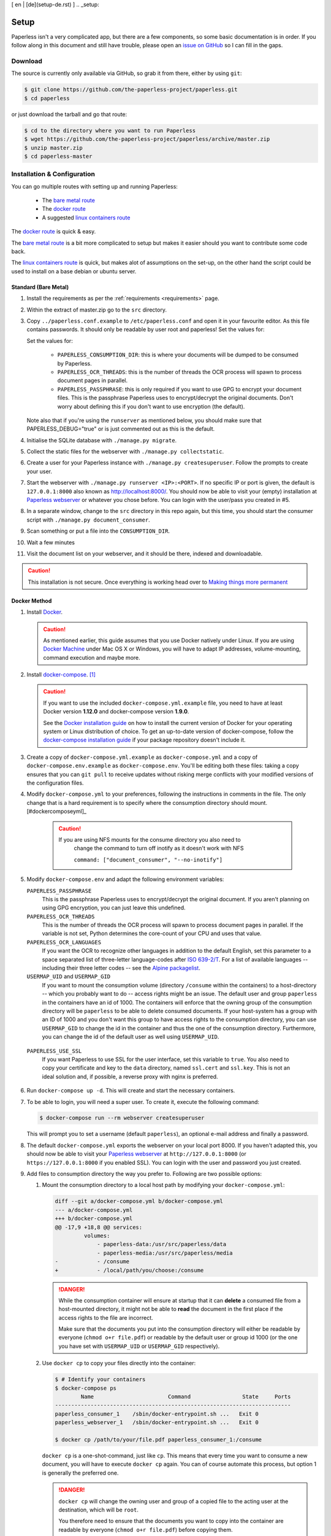 [ en | [de](setup-de.rst) ]
.. _setup:

Setup
=====

Paperless isn't a very complicated app, but there are a few components, so some
basic documentation is in order.  If you follow along in this document and
still have trouble, please open an `issue on GitHub`_ so I can fill in the
gaps.

.. _issue on GitHub: https://github.com/the-paperless-project/paperless/issues


.. _setup-download:

Download
--------

The source is currently only available via GitHub, so grab it from there,
either by using ``git``:

.. code:: bash

    $ git clone https://github.com/the-paperless-project/paperless.git
    $ cd paperless

or just download the tarball and go that route:

.. code:: bash

    $ cd to the directory where you want to run Paperless
    $ wget https://github.com/the-paperless-project/paperless/archive/master.zip
    $ unzip master.zip
    $ cd paperless-master


.. _setup-installation:

Installation & Configuration
----------------------------

You can go multiple routes with setting up and running Paperless:

 * The `bare metal route`_
 * The `docker route`_
 * A suggested `linux containers route`_


The `docker route`_ is quick & easy.

The `bare metal route`_ is a bit more complicated to setup but makes it easier
should you want to contribute some code back.

The `linux containers route`_ is quick, but makes alot of assumptions on the 
set-up, on the other hand the script could be used to install on a base
debian or ubuntu server.

.. _docker route: setup-installation-docker_
.. _bare metal route: setup-installation-bare-metal_
.. _Docker Machine: https://docs.docker.com/machine/
.. _linux containers route: setup-installation-linux-containers_

.. _setup-installation-bare-metal:

Standard (Bare Metal)
+++++++++++++++++++++

1. Install the requirements as per the :ref:`requirements <requirements>` page.
2. Within the extract of master.zip go to the ``src`` directory.
3. Copy ``../paperless.conf.example`` to ``/etc/paperless.conf`` and open it in
   your favourite editor.  As this file contains passwords.  It should only be
   readable by user root and paperless!  Set the values for:

   Set the values for:

    * ``PAPERLESS_CONSUMPTION_DIR``: this is where your documents will be
      dumped to be consumed by Paperless.
    * ``PAPERLESS_OCR_THREADS``: this is the number of threads the OCR process
      will spawn to process document pages in parallel.
    * ``PAPERLESS_PASSPHRASE``: this is only required if you want to use GPG to
      encrypt your document files.  This is the passphrase Paperless uses to
      encrypt/decrypt the original documents.  Don't worry about defining this
      if you don't want to use encryption (the default).

   Note also that if you're using the ``runserver`` as mentioned below, you
   should make sure that PAPERLESS_DEBUG="true" or is just commented out as
   this is the default.

4. Initialise the SQLite database with ``./manage.py migrate``.
5. Collect the static files for the webserver with ``./manage.py collectstatic``.
6. Create a user for your Paperless instance with
   ``./manage.py createsuperuser``. Follow the prompts to create your user.
7. Start the webserver with ``./manage.py runserver <IP>:<PORT>``.
   If no specific IP or port is given, the default is ``127.0.0.1:8000`` also
   known as http://localhost:8000/.
   You should now be able to visit your (empty) installation at
   `Paperless webserver`_ or whatever you chose before.  You can login with the
   user/pass you created in #5.

8. In a separate window, change to the ``src`` directory in this repo again,
   but this time, you should start the consumer script with
   ``./manage.py document_consumer``.
9. Scan something or put a file into the  ``CONSUMPTION_DIR``.
10. Wait a few minutes
11. Visit the document list on your webserver, and it should be there, indexed
    and downloadable.

.. caution::

    This installation is not secure. Once everything is working head over to
    `Making things more permanent`_

.. _Paperless webserver: http://127.0.0.1:8000
.. _Making things more permanent: setup-permanent_

.. _setup-installation-docker:

Docker Method
+++++++++++++

1. Install `Docker`_.

   .. caution::

      As mentioned earlier, this guide assumes that you use Docker natively
      under Linux. If you are using `Docker Machine`_ under Mac OS X or
      Windows, you will have to adapt IP addresses, volume-mounting, command
      execution and maybe more.

2. Install `docker-compose`_. [#compose]_

   .. caution::

       If you want to use the included ``docker-compose.yml.example`` file, you
       need to have at least Docker version **1.12.0** and docker-compose
       version **1.9.0**.

       See the `Docker installation guide`_ on how to install the current
       version of Docker for your operating system or Linux distribution of
       choice. To get an up-to-date version of docker-compose, follow the
       `docker-compose installation guide`_ if your package repository doesn't
       include it.

       .. _Docker installation guide: https://docs.docker.com/engine/installation/
       .. _docker-compose installation guide: https://docs.docker.com/compose/install/

3. Create a copy of ``docker-compose.yml.example`` as ``docker-compose.yml``
   and a copy of ``docker-compose.env.example`` as ``docker-compose.env``.
   You'll be editing both these files: taking a copy ensures that you can
   ``git pull`` to receive updates without risking merge conflicts with your
   modified versions of the configuration files.
4. Modify ``docker-compose.yml`` to your preferences, following the
   instructions in comments in the file. The only change that is a hard
   requirement is to specify where the consumption directory should
   mount.[#dockercomposeyml]_

	 .. caution::

	     If you are using NFS mounts for the consume directory you also need to
			 change the command to turn off inotify as it doesn't work with NFS

			 ``command: ["document_consumer", "--no-inotify"]``


5. Modify ``docker-compose.env`` and adapt the following environment variables:

   ``PAPERLESS_PASSPHRASE``
     This is the passphrase Paperless uses to encrypt/decrypt the original
     document.  If you aren't planning on using GPG encryption, you can just
     leave this undefined.

   ``PAPERLESS_OCR_THREADS``
     This is the number of threads the OCR process will spawn to process
     document pages in parallel. If the variable is not set, Python determines
     the core-count of your CPU and uses that value.

   ``PAPERLESS_OCR_LANGUAGES``
     If you want the OCR to recognize other languages in addition to the
     default English, set this parameter to a space separated list of
     three-letter language-codes after `ISO 639-2/T`_. For a list of available
     languages -- including their three letter codes -- see the
     `Alpine packagelist`_.

   ``USERMAP_UID`` and ``USERMAP_GID``
     If you want to mount the consumption volume (directory ``/consume`` within
     the containers) to a host-directory -- which you probably want to do --
     access rights might be an issue. The default user and group ``paperless``
     in the containers have an id of 1000. The containers will enforce that the
     owning group of the consumption directory will be ``paperless`` to be able
     to delete consumed documents. If your host-system has a group with an ID
     of 1000 and you don't want this group to have access rights to the
     consumption directory, you can use ``USERMAP_GID`` to change the id in the
     container and thus the one of the consumption directory. Furthermore, you
     can change the id of the default user as well using ``USERMAP_UID``.

  ``PAPERLESS_USE_SSL``
    If you want Paperless to use SSL for the user interface, set this variable
    to ``true``. You also need to copy your certificate and key to the ``data``
    directory, named ``ssl.cert`` and ``ssl.key``.
    This is not an ideal solution and, if possible, a reverse proxy with nginx
    is preferred.

6. Run ``docker-compose up -d``. This will create and start the necessary
   containers.
7. To be able to login, you will need a super user. To create it, execute the
   following command:

   .. code-block:: shell-session

       $ docker-compose run --rm webserver createsuperuser

   This will prompt you to set a username (default ``paperless``), an optional
   e-mail address and finally a password.
8. The default ``docker-compose.yml`` exports the webserver on your local port
   8000. If you haven't adapted this, you should now be able to visit your
   `Paperless webserver`_ at ``http://127.0.0.1:8000`` (or 
   ``https://127.0.0.1:8000`` if you enabled SSL). You can login with the
   user and password you just created.
9. Add files to consumption directory the way you prefer to. Following are two
   possible options:

   1. Mount the consumption directory to a local host path by modifying your
      ``docker-compose.yml``:

      .. code-block:: diff

         diff --git a/docker-compose.yml b/docker-compose.yml
         --- a/docker-compose.yml
         +++ b/docker-compose.yml
         @@ -17,9 +18,8 @@ services:
                  volumes:
                      - paperless-data:/usr/src/paperless/data
                      - paperless-media:/usr/src/paperless/media
         -            - /consume
         +            - /local/path/you/choose:/consume

      .. danger::

          While the consumption container will ensure at startup that it can
          **delete** a consumed file from a host-mounted directory, it might
          not be able to **read** the document in the first place if the access
          rights to the file are incorrect.

          Make sure that the documents you put into the consumption directory
          will either be readable by everyone (``chmod o+r file.pdf``) or
          readable by the default user or group id 1000 (or the one you have
          set with ``USERMAP_UID`` or ``USERMAP_GID`` respectively).

   2. Use ``docker cp`` to copy your files directly into the container:

      .. code-block:: shell-session

         $ # Identify your containers
         $ docker-compose ps
                 Name                       Command                State     Ports
         -------------------------------------------------------------------------
         paperless_consumer_1    /sbin/docker-entrypoint.sh ...   Exit 0
         paperless_webserver_1   /sbin/docker-entrypoint.sh ...   Exit 0

         $ docker cp /path/to/your/file.pdf paperless_consumer_1:/consume

      ``docker cp`` is a one-shot-command, just like ``cp``. This means that
      every time you want to consume a new document, you will have to execute
      ``docker cp`` again. You can of course automate this process, but option
      1 is generally the preferred one.

      .. danger::

          ``docker cp`` will change the owning user and group of a copied file
          to the acting user at the destination, which will be ``root``.

          You therefore need to ensure that the documents you want to copy into
          the container are readable by everyone (``chmod o+r file.pdf``)
          before copying them.


.. _Docker: https://www.docker.com/
.. _docker-compose: https://docs.docker.com/compose/install/
.. _ISO 639-2/T: https://en.wikipedia.org/wiki/List_of_ISO_639-1_codes
.. _Alpine packagelist: https://pkgs.alpinelinux.org/packages?name=tesseract-ocr-data*&arch=x86_64

.. [#compose] You of course don't have to use docker-compose, but it
   simplifies deployment immensely. If you know your way around Docker, feel
   free to tinker around without using compose!

.. [#dockercomposeyml] If you're upgrading your docker-compose images from
   version 1.1.0 or earlier, you might need to change in the
   ``docker-compose.yml`` file the ``image: pitkley/paperless`` directive in
   both the ``webserver`` and ``consumer`` sections to ``build: ./`` as per the
   newer ``docker-compose.yml.example`` file


.. _setup-permanent:

Making Things a Little more Permanent
-------------------------------------

Once you've tested things and are happy with the work flow, you should secure
the installation and automate the process of starting the webserver and
consumer.


.. _setup-permanent-webserver:

Using a Real Webserver
++++++++++++++++++++++

The default is to use Django's development server, as that's easy and does the
job well enough on a home network. However it is heavily discouraged to use
it for more than that.

If you want to do things right you should use a real webserver capable of
handling more than one thread. You will also have to let the webserver serve
the static files (CSS, JavaScript) from the directory configured in
``PAPERLESS_STATICDIR``.  The default static files directory is ``../static``.

For that you need to activate your virtual environment and collect the static
files with the command:

.. code:: bash

    $ cd <paperless directory>/src
    $ ./manage.py collectstatic


Apache
~~~~~~

This is a configuration supplied by `steckerhalter`_ on GitHub.  It uses Apache
and mod_wsgi, with a Paperless installation in ``/home/paperless/``:

.. code:: apache

    <VirtualHost *:80>
        ServerName example.com

        Alias /static/ /home/paperless/paperless/static/
        <Directory /home/paperless/paperless/static>
            Require all granted
        </Directory>

        WSGIScriptAlias / /home/paperless/paperless/src/paperless/wsgi.py
        WSGIDaemonProcess example.com user=paperless group=paperless threads=5 python-path=/home/paperless/paperless/src:/home/paperless/.env/lib/python3.6/site-packages
        WSGIProcessGroup example.com

        <Directory /home/paperless/paperless/src/paperless>
            <Files wsgi.py>
                Require all granted
            </Files>
        </Directory>
    </VirtualHost>

.. _steckerhalter: https://github.com/steckerhalter


Nginx + Gunicorn
~~~~~~~~~~~~~~~~

If you're using Nginx, the most common setup is to combine it with a
Python-based server like Gunicorn so that Nginx is acting as a proxy.  Below is
a copy of a simple Nginx configuration fragment making use of a gunicorn
instance listening on localhost port 8000.

.. code:: nginx

    server {
        listen 80;

        index index.html index.htm index.php;
        access_log /var/log/nginx/paperless_access.log;
        error_log /var/log/nginx/paperless_error.log;

        location /static {

            autoindex on;
            alias <path-to-paperless-static-directory>;

        }

        location / {

            proxy_set_header Host $http_host;
            proxy_set_header X-Real-IP $remote_addr;
            proxy_set_header X-Forwarded-For $proxy_add_x_forwarded_for;
            proxy_set_header X-Forwarded-Proto $scheme;

            proxy_pass http://127.0.0.1:8000;
        }
    }


The gunicorn server can be started with the command:

.. code-block:: shell

    $ <path-to-paperless-virtual-environment>/bin/gunicorn --pythonpath=<path-to-paperless>/src paperless.wsgi -w 2


.. _setup-permanent-standard-systemd:

Standard (Bare Metal + Systemd)
~~~~~~~~~~~~~~~~~~~~~~~~~~~~~~~

If you're running on a bare metal system that's using Systemd, you can use the
service unit files in the ``scripts`` directory to set this up.

1. You'll need to create a group and user called ``paperless`` (without login)
2. Setup Paperless to be in a place that this new user can read and write to.
3. Ensure ``/etc/paperless`` is readable by the ``paperless`` user.
4. Copy the service file from the ``scripts`` directory to
   ``/etc/systemd/system``.

.. code-block:: bash

    $ cp /path/to/paperless/scripts/paperless-consumer.service /etc/systemd/system/
    $ cp /path/to/paperless/scripts/paperless-webserver.service /etc/systemd/system/

5. Edit the service file to point the ``ExecStart`` line to the proper location
   of your paperless install, referencing the appropriate Python binary. For
   example:
   ``ExecStart=/path/to/python3 /path/to/paperless/src/manage.py document_consumer``.
6. Start and enable (so they start on boot) the services.

.. code-block:: bash

    $ systemctl enable paperless-consumer
    $ systemctl enable paperless-webserver
    $ systemctl start paperless-consumer
    $ systemctl start paperless-webserver


.. _setup-permanent-standard-upstart:

Standard (Bare Metal + Upstart)
~~~~~~~~~~~~~~~~~~~~~~~~~~~~~~~

Ubuntu 14.04 and earlier use the `Upstart`_ init system to start services
during the boot process. To configure Upstart to run Paperless automatically
after restarting your system:

1. Change to the directory where Upstart's configuration files are kept:
   ``cd /etc/init``
2. Create a new file: ``sudo nano paperless-server.conf``
3. In the newly-created file enter::

    start on (local-filesystems and net-device-up IFACE=eth0)
    stop on shutdown

    respawn
    respawn limit 10 5

    script
      exec <path to paperless virtual environment>/bin/gunicorn --pythonpath=<path to parperless>/src paperless.wsgi -w 2
    end script

   Note that you'll need to replace ``/srv/paperless/src/manage.py`` with the
   path to the ``manage.py`` script in your installation directory.

  If you are using a network interface other than ``eth0``, you will have to
  change ``IFACE=eth0``. For example, if you are connected via WiFi, you will
  likely need to replace ``eth0`` above with ``wlan0``. To see all interfaces,
  run ``ifconfig -a``.

  Save the file.

4. Create a new file: ``sudo nano paperless-consumer.conf``

5. In the newly-created file enter::

    start on (local-filesystems and net-device-up IFACE=eth0)
    stop on shutdown

    respawn
    respawn limit 10 5

    script
      exec <path to paperless virtual environment>/bin/python <path to parperless>/manage.py document_consumer
    end script

  Replace the path placeholder and ``eth0`` with the appropriate value and save the file.

These two configuration files together will start both the Paperless webserver
and document consumer processes when the file system and network interface
specified is available after boot. Furthermore, if either process ever exits
unexpectedly, Upstart will try to restart it a maximum of 10 times within a 5
second period.

.. _Upstart: http://upstart.ubuntu.com/


.. _setup-permanent-docker:

Docker
~~~~~~

If you're using Docker, you can set a restart-policy_ in the
``docker-compose.yml`` to have the containers automatically start with the
Docker daemon.

.. _restart-policy: https://docs.docker.com/engine/reference/commandline/run/#restart-policies-restart


.. _setup-installation-linux-containers:

Suggested way for Linux Container Method
++++++++++++++++++++++++++++++++++++++++

This method uses some rigid assumptions, for the best set-up:-

 * Ubuntu lts as the container
 * Apache as the webserver
 * proftpd as ftp server
 * ftpupload as the ftp user
 * paperless as the main user for website 
 * http://paperless.lan is the desired lan url
 * LXC set to give ip addresses on your lan

This could also be used as an install on a base debain/ubuntu server, 
if the above assumptions are acceptable.

1. Install lxc


2. Lanch paperless container

.. code:: bash

    $ lxc launch ubuntu: paperless

3. Run install script within container

.. code:: bash

    $ lxc exec paperless -- sh -c "wget https://raw.githubusercontent.com/the-paperless-project/paperless/master/docs/examples/lxc/lxc-install.sh && /bin/bash lxc-install.sh --email"

The script will ask you for an ftpupload password.  
As well as the super-user for paperless web front-end. 
After around 10 mins, http://paperless.lan is ready and
ftp://paperless.lan with user: ftpupload

See the `Installation recording <_static/lxc-install.svg>`_.
